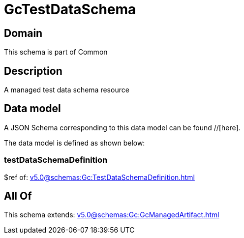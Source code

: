 = GcTestDataSchema

[#domain]
== Domain

This schema is part of Common

[#description]
== Description
A managed test data schema resource


[#data_model]
== Data model

A JSON Schema corresponding to this data model can be found //[here].

The data model is defined as shown below:


=== testDataSchemaDefinition
$ref of: xref:v5.0@schemas:Gc:TestDataSchemaDefinition.adoc[]


[#all_of]
== All Of

This schema extends: xref:v5.0@schemas:Gc:GcManagedArtifact.adoc[]
